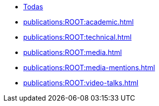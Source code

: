 * xref:index.adoc[Todas]
* xref:publications:ROOT:academic.adoc[]
* xref:publications:ROOT:technical.adoc[]
* xref:publications:ROOT:media.adoc[]
* xref:publications:ROOT:media-mentions.adoc[]
// * xref:publications:ROOT:interviews.adoc[]
// * xref:publications:ROOT:presentations.adoc[]
* xref:publications:ROOT:video-talks.adoc[]
